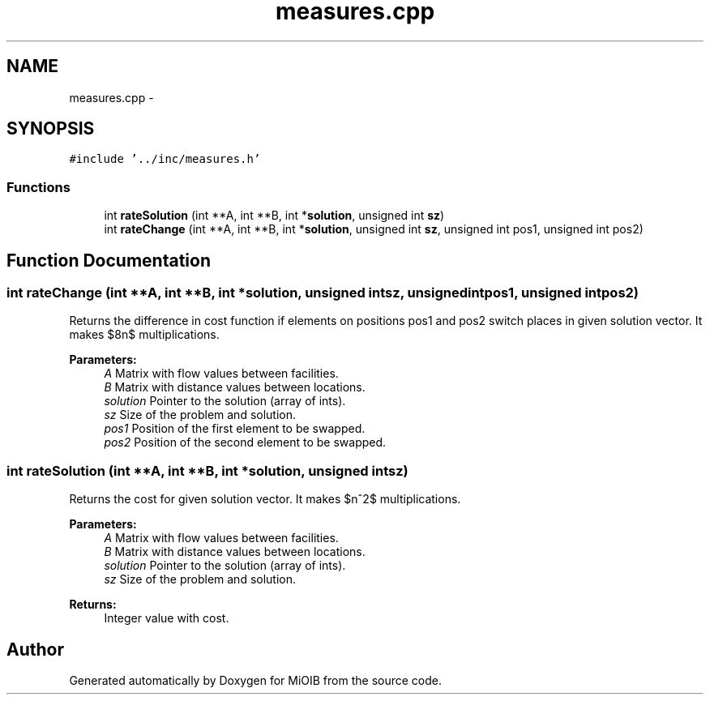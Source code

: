 .TH "measures.cpp" 3 "Sun Oct 19 2014" "MiOIB" \" -*- nroff -*-
.ad l
.nh
.SH NAME
measures.cpp \- 
.SH SYNOPSIS
.br
.PP
\fC#include '\&.\&./inc/measures\&.h'\fP
.br

.SS "Functions"

.in +1c
.ti -1c
.RI "int \fBrateSolution\fP (int **A, int **B, int *\fBsolution\fP, unsigned int \fBsz\fP)"
.br
.ti -1c
.RI "int \fBrateChange\fP (int **A, int **B, int *\fBsolution\fP, unsigned int \fBsz\fP, unsigned int pos1, unsigned int pos2)"
.br
.in -1c
.SH "Function Documentation"
.PP 
.SS "int rateChange (int **A, int **B, int *solution, unsigned intsz, unsigned intpos1, unsigned intpos2)"
Returns the difference in cost function if elements on positions pos1 and pos2 switch places in given solution vector\&. It makes $8n$ multiplications\&. 
.PP
\fBParameters:\fP
.RS 4
\fIA\fP Matrix with flow values between facilities\&. 
.br
\fIB\fP Matrix with distance values between locations\&. 
.br
\fIsolution\fP Pointer to the solution (array of ints)\&. 
.br
\fIsz\fP Size of the problem and solution\&. 
.br
\fIpos1\fP Position of the first element to be swapped\&. 
.br
\fIpos2\fP Position of the second element to be swapped\&. 
.RE
.PP

.SS "int rateSolution (int **A, int **B, int *solution, unsigned intsz)"
Returns the cost for given solution vector\&. It makes $n^2$ multiplications\&. 
.PP
\fBParameters:\fP
.RS 4
\fIA\fP Matrix with flow values between facilities\&. 
.br
\fIB\fP Matrix with distance values between locations\&. 
.br
\fIsolution\fP Pointer to the solution (array of ints)\&. 
.br
\fIsz\fP Size of the problem and solution\&. 
.RE
.PP
\fBReturns:\fP
.RS 4
Integer value with cost\&. 
.RE
.PP

.SH "Author"
.PP 
Generated automatically by Doxygen for MiOIB from the source code\&.
